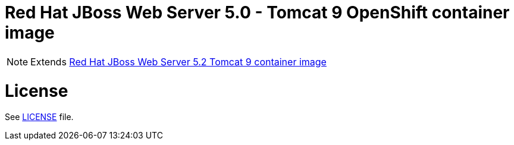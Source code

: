 # Red Hat JBoss Web Server 5.0 - Tomcat 9 OpenShift container image

NOTE: Extends link:https://github.com/jboss-container-images/jboss-webserver-5-image/tree/openj9-rhel8[Red Hat JBoss Web Server 5.2 Tomcat 9 container image]

# License

See link:../LICENSE[LICENSE] file.
